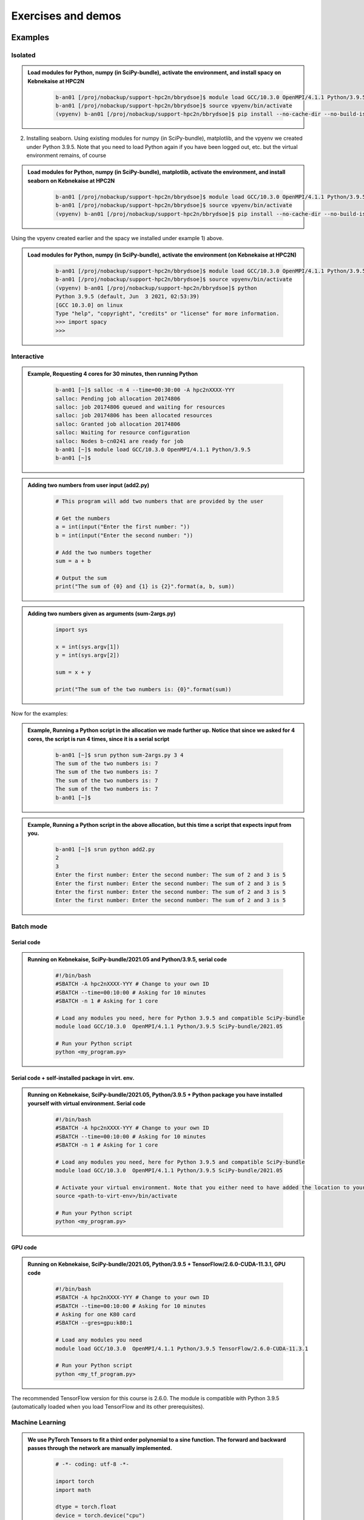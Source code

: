 Exercises and demos
============================

Examples
--------

Isolated
########



.. admonition:: Load modules for Python, numpy (in SciPy-bundle), activate the environment, and install spacy on Kebnekaise at HPC2N 
    :class: dropdown
   
        .. code-block:: sh
           
           b-an01 [/proj/nobackup/support-hpc2n/bbrydsoe]$ module load GCC/10.3.0 OpenMPI/4.1.1 Python/3.9.5 SciPy-bundle/2021.05
           b-an01 [/proj/nobackup/support-hpc2n/bbrydsoe]$ source vpyenv/bin/activate
           (vpyenv) b-an01 [/proj/nobackup/support-hpc2n/bbrydsoe]$ pip install --no-cache-dir --no-build-isolation spacy 
   
2) Installing seaborn. Using existing modules for numpy (in SciPy-bundle), matplotlib, and the vpyenv we created under Python 3.9.5. Note that you need to load Python again if you have been logged out, etc. but the virtual environment remains, of course   

.. admonition:: Load modules for Python, numpy (in SciPy-bundle), matplotlib, activate the environment, and install seaborn on Kebnekaise at HPC2N 
    :class: dropdown
   
        .. code-block:: sh
           
           b-an01 [/proj/nobackup/support-hpc2n/bbrydsoe]$ module load GCC/10.3.0 OpenMPI/4.1.1 Python/3.9.5 SciPy-bundle/2021.05 matplotlib/3.4.2
           b-an01 [/proj/nobackup/support-hpc2n/bbrydsoe]$ source vpyenv/bin/activate
           (vpyenv) b-an01 [/proj/nobackup/support-hpc2n/bbrydsoe]$ pip install --no-cache-dir --no-build-isolation seaborn 

Using the vpyenv created earlier and the spacy we installed under example 1) above. 

.. admonition:: Load modules for Python, numpy (in SciPy-bundle), activate the environment (on Kebnekaise at HPC2N) 
    :class: dropdown
   
        .. code-block:: sh
           
           b-an01 [/proj/nobackup/support-hpc2n/bbrydsoe]$ module load GCC/10.3.0 OpenMPI/4.1.1 Python/3.9.5 SciPy-bundle/2021.05
           b-an01 [/proj/nobackup/support-hpc2n/bbrydsoe]$ source vpyenv/bin/activate
           (vpyenv) b-an01 [/proj/nobackup/support-hpc2n/bbrydsoe]$ python
           Python 3.9.5 (default, Jun  3 2021, 02:53:39) 
           [GCC 10.3.0] on linux
           Type "help", "copyright", "credits" or "license" for more information.
           >>> import spacy
           >>> 

Interactive
###########

.. admonition:: Example, Requesting 4 cores for 30 minutes, then running Python 
    :class: dropdown
   
        .. code-block:: sh

            b-an01 [~]$ salloc -n 4 --time=00:30:00 -A hpc2nXXXX-YYY
            salloc: Pending job allocation 20174806
            salloc: job 20174806 queued and waiting for resources
            salloc: job 20174806 has been allocated resources
            salloc: Granted job allocation 20174806
            salloc: Waiting for resource configuration
            salloc: Nodes b-cn0241 are ready for job
            b-an01 [~]$ module load GCC/10.3.0 OpenMPI/4.1.1 Python/3.9.5
            b-an01 [~]$ 

.. admonition:: Adding two numbers from user input (add2.py)
    :class: dropdown
   
        .. code-block:: python

            # This program will add two numbers that are provided by the user
            
            # Get the numbers
            a = int(input("Enter the first number: ")) 
            b = int(input("Enter the second number: "))
            
            # Add the two numbers together
            sum = a + b
            
            # Output the sum
            print("The sum of {0} and {1} is {2}".format(a, b, sum))

.. admonition:: Adding two numbers given as arguments (sum-2args.py)
    :class: dropdown
   
        .. code-block:: python

            import sys
            
            x = int(sys.argv[1])
            y = int(sys.argv[2])
            
            sum = x + y
            
            print("The sum of the two numbers is: {0}".format(sum))

Now for the examples: 

.. admonition:: Example, Running a Python script in the allocation we made further up. Notice that since we asked for 4 cores, the script is run 4 times, since it is a serial script
    :class: dropdown
   
        .. code-block:: sh

            b-an01 [~]$ srun python sum-2args.py 3 4
            The sum of the two numbers is: 7
            The sum of the two numbers is: 7
            The sum of the two numbers is: 7
            The sum of the two numbers is: 7
            b-an01 [~]$             
            
.. admonition:: Example, Running a Python script in the above allocation, but this time a script that expects input from you.
    :class: dropdown
   
        .. code-block:: sh            
            
            b-an01 [~]$ srun python add2.py 
            2
            3
            Enter the first number: Enter the second number: The sum of 2 and 3 is 5
            Enter the first number: Enter the second number: The sum of 2 and 3 is 5
            Enter the first number: Enter the second number: The sum of 2 and 3 is 5
            Enter the first number: Enter the second number: The sum of 2 and 3 is 5

Batch mode
##########

Serial code
'''''''''''

.. admonition:: Running on Kebnekaise, SciPy-bundle/2021.05 and Python/3.9.5, serial code 
    :class: dropdown
   
        .. code-block:: sh

            #!/bin/bash
            #SBATCH -A hpc2nXXXX-YYY # Change to your own ID
            #SBATCH --time=00:10:00 # Asking for 10 minutes
            #SBATCH -n 1 # Asking for 1 core
            
            # Load any modules you need, here for Python 3.9.5 and compatible SciPy-bundle
            module load GCC/10.3.0  OpenMPI/4.1.1 Python/3.9.5 SciPy-bundle/2021.05
            
            # Run your Python script 
            python <my_program.py>
            
            
Serial code + self-installed package in virt. env. 
''''''''''''''''''''''''''''''''''''''''''''''''''

.. admonition:: Running on Kebnekaise, SciPy-bundle/2021.05, Python/3.9.5 + Python package you have installed yourself with virtual environment. Serial code
    :class: dropdown
   
        .. code-block:: sh

            #!/bin/bash
            #SBATCH -A hpc2nXXXX-YYY # Change to your own ID
            #SBATCH --time=00:10:00 # Asking for 10 minutes
            #SBATCH -n 1 # Asking for 1 core
            
            # Load any modules you need, here for Python 3.9.5 and compatible SciPy-bundle
            module load GCC/10.3.0  OpenMPI/4.1.1 Python/3.9.5 SciPy-bundle/2021.05
            
            # Activate your virtual environment. Note that you either need to have added the location to your path, or give the full path
            source <path-to-virt-env>/bin/activate
 
            # Run your Python script 
            python <my_program.py>

GPU code
'''''''' 

.. admonition:: Running on Kebnekaise, SciPy-bundle/2021.05, Python/3.9.5 + TensorFlow/2.6.0-CUDA-11.3.1, GPU code
    :class: dropdown
   
        .. code-block:: sh

            #!/bin/bash
            #SBATCH -A hpc2nXXXX-YYY # Change to your own ID
            #SBATCH --time=00:10:00 # Asking for 10 minutes
            # Asking for one K80 card
            #SBATCH --gres=gpu:k80:1
            
            # Load any modules you need 
            module load GCC/10.3.0  OpenMPI/4.1.1 Python/3.9.5 TensorFlow/2.6.0-CUDA-11.3.1
          
            # Run your Python script 
            python <my_tf_program.py>
            

The recommended TensorFlow version for this course is 2.6.0. The module is compatible with Python 3.9.5 (automatically loaded when you load TensorFlow and its other prerequisites).            

Machine Learning
################

.. admonition:: We use PyTorch Tensors to fit a third order polynomial to a sine function. The forward and backward passes through the network are manually implemented. 
    :class: dropdown

        .. code-block:: python
        
            # -*- coding: utf-8 -*-
            
            import torch
            import math
            
            dtype = torch.float
            device = torch.device("cpu")
            # device = torch.device("cuda:0") # Uncomment this to run on GPU
            
            # Create random input and output data
            x = torch.linspace(-math.pi, math.pi, 2000, device=device, dtype=dtype)
            y = torch.sin(x)
            
            # Randomly initialize weights
            a = torch.randn((), device=device, dtype=dtype)
            b = torch.randn((), device=device, dtype=dtype)
            c = torch.randn((), device=device, dtype=dtype)
            d = torch.randn((), device=device, dtype=dtype)
            
            learning_rate = 1e-6
            for t in range(2000):
                # Forward pass: compute predicted y
                y_pred = a + b * x + c * x ** 2 + d * x ** 3
                
                # Compute and print loss
                loss = (y_pred - y).pow(2).sum().item()
                if t % 100 == 99:
                    print(t, loss)
                
                # Backprop to compute gradients of a, b, c, d with respect to loss
                grad_y_pred = 2.0 * (y_pred - y)
                grad_a = grad_y_pred.sum()
                grad_b = (grad_y_pred * x).sum()
                grad_c = (grad_y_pred * x ** 2).sum()
                grad_d = (grad_y_pred * x ** 3).sum()
                
                # Update weights using gradient descent
                a -= learning_rate * grad_a
                b -= learning_rate * grad_b
                c -= learning_rate * grad_c
                d -= learning_rate * grad_d
                
            print(f'Result: y = {a.item()} + {b.item()} x + {c.item()} x^2 + {d.item()} x^3')

This is an example of a batch script for running the above example, using PyTorch 1.10.0 and Python 3.9.5, running on GPUs. 

.. admonition:: Example batch script, running the above example on Kebnekaise (assuming it is named pytorch_fitting_gpu.py) 
    :class: dropdown

        .. code-block:: sh 
        
            #!/bin/bash 
            # Remember to change this to your own project ID
            #SBATCH -A hpc2nXXXX-YYY
            # We are asking for 5 minutes
            #SBATCH --time=00:05:00
            # The following two lines splits the output in a file for any errors and a file for other output. 
            #SBATCH --error=job.%J.err
            #SBATCH --output=job.%J.out
            # Asking for one K80
            #SBATCH --gres=gpu:k80:1
            
            # Remove any loaded modules and load the ones we need
            module purge  > /dev/null 2>&1
            module load GCC/10.3.0  OpenMPI/4.1.1 PyTorch/1.10.0-CUDA-11.3.1
            
            srun python pytorch_fitting_gpu.py

TensorFlow
----------

The example comes from https://machinelearningmastery.com/tensorflow-tutorial-deep-learning-with-tf-keras/ but there are also good examples at https://www.tensorflow.org/tutorials 

We are using Tensorflow 2.6.0 and Python 3.9.5. Since there is no scikit-learn for these versions, we have to install that too: 

.. admonition:: Installing scikit-learn compatible with TensorFlow version 2.6.0 and Python version 3.9.5 
    :class: dropdown
      
        - Load modules: ``module load GCC/10.3.0  OpenMPI/4.1.1 TensorFlow/2.6.0-CUDA-11.3.1``
        - Create virtual environment: ``virtualenv --system-site-packages <path-to-install-dir>/vpyenv``
        - Activate the virtual environment: ``source <path-to-install-dir>/vpyenv/bin/activate``
        - ``pip install --no-cache-dir --no-build-isolation scikit-learn``
        
We can now use scikit-learn in our example. 

.. admonition:: We will work with this example  
    :class: dropdown

        .. code-block:: sh 
        
            # mlp for binary classification
            from pandas import read_csv
            from sklearn.model_selection import train_test_split
            from sklearn.preprocessing import LabelEncoder
            from tensorflow.keras import Sequential
            from tensorflow.keras.layers import Dense
            # load the dataset
            path = 'https://raw.githubusercontent.com/jbrownlee/Datasets/master/ionosphere.csv'
            df = read_csv(path, header=None)
            # split into input and output columns
            X, y = df.values[:, :-1], df.values[:, -1]
            # ensure all data are floating point values
            X = X.astype('float32')
            # encode strings to integer
            y = LabelEncoder().fit_transform(y)
            # split into train and test datasets
            X_train, X_test, y_train, y_test = train_test_split(X, y, test_size=0.33)
            print(X_train.shape, X_test.shape, y_train.shape, y_test.shape)
            # determine the number of input features
            n_features = X_train.shape[1]
            # define model
            model = Sequential()
            model.add(Dense(10, activation='relu', kernel_initializer='he_normal', input_shape=(n_features,)))
            model.add(Dense(8, activation='relu', kernel_initializer='he_normal'))
            model.add(Dense(1, activation='sigmoid'))
            # compile the model
            model.compile(optimizer='adam', loss='binary_crossentropy', metrics=['accuracy'])
            # fit the model
            model.fit(X_train, y_train, epochs=150, batch_size=32, verbose=0)
            # evaluate the model
            loss, acc = model.evaluate(X_test, y_test, verbose=0)
            print('Test Accuracy: %.3f' % acc)
            # make a prediction
            row = [1,0,0.99539,-0.05889,0.85243,0.02306,0.83398,-0.37708,1,0.03760,0.85243,-0.17755,0.59755,-0.44945,0.60536,-0.38223,0.84356,-0.38542,0.58212,-0.32192,0.56971,-0.29674,0.36946,-0.47357,0.56811,-0.51171,0.41078,-0.46168,0.21266,-0.34090,0.42267,-0.54487,0.18641,-0.45300]
            yhat = model.predict([row])
            print('Predicted: %.3f' % yhat)


In order to run the above example, we will create a batch script and submit it.             

.. admonition:: Example batch script for Kebnekaise, TensorFlow version 2.6.0 and Python version 3.9.5, and the scikit-learn we installed 
    :class: dropdown

        .. code-block:: sh 
        
            #!/bin/bash 
            # Remember to change this to your own project ID 
            #SBATCH -A hpc2nXXXX-YYY
            # We are asking for 5 minutes
            #SBATCH --time=00:05:00
            # Asking for one K80 
            #SBATCH --gres=gpu:k80:1
            
            # Remove any loaded modules and load the ones we need
            module purge  > /dev/null 2>&1
            module load GCC/10.3.0  OpenMPI/4.1.1 TensorFlow/2.6.0-CUDA-11.3.1
            
            # Activate the virtual environment we installed to 
            source <path-to-install-dir>/vpyenv/bin/activate 
            
            # Run your Python script 
            python <my_tf_program.py> 
            
            
Submit with ``sbatch <myjobscript.sh>``. After submitting you will (as usual) be given the job-id for your job. You can check on the progress of your job with ``squeue -u <username>`` or ``scontrol show <job-id>``. 

The output and errors will in this case be written to ``slurm-<job-id>.out``. 

General
#######

You almost always want to run several iterations of your machine learning code with changed parameters and/or added layers. If you are doing this in a batch job, it is easiest to either make a batch script that submits several variations of your Python script (changed parameters, changed layers), or make a script that loops over and submits jobs with the changes. 

Running several jobs from within one job
''''''''''''''''''''''''''''''''''''''''

This example shows how you would run several programs or variations of programs sequentially within the same job: 

.. admonition:: Example batch script for Kebnekaise, TensorFlow version 2.6.0 and Python version 3.9.5) 
    :class: dropdown

        .. code-block:: sh 
        
            #!/bin/bash 
            # Remember to change this to your own project ID  
            #SBATCH -A hpc2nXXXX-YYY
            # We are asking for 5 minutes
            #SBATCH --time=00:05:00
            # Asking for one K80 
            #SBATCH --gres=gpu:k80:1
            
            # Remove any loaded modules and load the ones we need
            module purge  > /dev/null 2>&1
            module load GCC/10.3.0  OpenMPI/4.1.1 TensorFlow/2.6.0-CUDA-11.3.1
            
            # Output to file - not needed if your job creates output in a file directly 
            # In this example I also copy the output somewhere else and then run another executable (or you could just run the same executable for different parameters).
            
            python <my_tf_program.py> <param1> <param2> > myoutput1 2>&1
            cp myoutput1 mydatadir
            python <my_tf_program.py> <param3> <param4> > myoutput2 2>&1
            cp myoutput2 mydatadir
            python <my_tf_program.py> <param5> <param6> > myoutput3 2>&1
            cp myoutput3 mydatadir

GPU
###

Numba is installed as a module at HPC2N, but not in a version compatible with the Python we are using in this course (3.9.5), so we will have to install it ourselves. The process is the same as in the examples given for the isolated/virtual environment, and we will be using the virtual environment created earlier here. We also need numpy, so we are loading SciPy-bundle as we have done before: 

.. admonition:: Load Python 3.9.5 and its prerequisites + SciPy-bundle + CUDA, then activate the virtual environment before installing numba 
    :class: dropdown
   
        .. code-block:: sh
      
             b-an01 [/proj/nobackup/support-hpc2n/bbrydsoe]$ module load GCC/10.3.0 OpenMPI/4.1.1 Python/3.9.5 SciPy-bundle/2021.05 CUDA/11.3.1
             b-an01 [/proj/nobackup/support-hpc2n/bbrydsoe]$ source /proj/nobackup/support-hpc2n/bbrydsoe/vpyenv/bin/activate 
             (vpyenv) b-an01 [/proj/nobackup/support-hpc2n/bbrydsoe]$ pip install --no-cache-dir --no-build-isolation numba
             Collecting numba
               Downloading numba-0.56.0-cp39-cp39-manylinux2014_x86_64.manylinux_2_17_x86_64.whl (3.5 MB)
                    ━━━━━━━━━━━━━━━━━━━━━━━━━━━━━━━━ 3.5/3.5 MB 38.7 MB/s eta 0:00:00
             Requirement already satisfied: setuptools in /pfs/proj/nobackup/fs/projnb10/support-hpc2n/bbrydsoe/vpyenv/lib/python3.9/site-packages (from numba) (63.1.0)
             Requirement already satisfied: numpy<1.23,>=1.18 in /cvmfs/ebsw.hpc2n.umu.se/amd64_ubuntu2004_bdw/software/SciPy-bundle/2021.05-foss-2021a/lib/python3.9/site-packages (from numba) (1.20.3)
             Collecting llvmlite<0.40,>=0.39.0dev0
               Downloading llvmlite-0.39.0-cp39-cp39-manylinux_2_17_x86_64.manylinux2014_x86_64.whl (34.6 MB)
                    ━━━━━━━━━━━━━━━━━━━━━━━━━━━━━ 34.6/34.6 MB 230.0 MB/s eta 0:00:00
             Installing collected packages: llvmlite, numba
             Successfully installed llvmlite-0.39.0 numba-0.56.0
           
             [notice] A new release of pip available: 22.1.2 -> 22.2.2
             [notice] To update, run: pip install --upgrade pip

We can ignore the comment about pip. The package was successfully installed. now let us try using it. We are going to use the following program for testing (it was taken from https://linuxhint.com/gpu-programming-python/ but there are also many great examples at https://numba.readthedocs.io/en/stable/cuda/examples.html): 

.. admonition:: Python example using Numba 
    :class: dropdown
   
        .. code-block:: python
        
             import numpy as np
             from timeit import default_timer as timer
             from numba import vectorize
             
             # This should be a substantially high value.
             NUM_ELEMENTS = 100000000
             
             # This is the CPU version.
             def vector_add_cpu(a, b):
               c = np.zeros(NUM_ELEMENTS, dtype=np.float32)
               for i in range(NUM_ELEMENTS):
                   c[i] = a[i] + b[i]
               return c
               
             # This is the GPU version. Note the @vectorize decorator. This tells
             # numba to turn this into a GPU vectorized function.
             @vectorize(["float32(float32, float32)"], target='cuda')
             def vector_add_gpu(a, b):
               return a + b;
 
             def main():
               a_source = np.ones(NUM_ELEMENTS, dtype=np.float32)
               b_source = np.ones(NUM_ELEMENTS, dtype=np.float32)
               
               # Time the CPU function
               start = timer()
               vector_add_cpu(a_source, b_source)
               vector_add_cpu_time = timer() - start
 
               # Time the GPU function
               start = timer()
               vector_add_gpu(a_source, b_source)
               vector_add_gpu_time = timer() - start
 
                # Report times
                print("CPU function took %f seconds." % vector_add_cpu_time)
                print("GPU function took %f seconds." % vector_add_gpu_time)
              
                return 0
 
             if __name__ == "__main__":
               main()
                 
As before, we need a batch script to run the code. There are no GPUs on the login node. 

.. admonition:: Batch script to run the numba code (add-list.py) at Kebnekaise 
    :class: dropdown
   
        .. code-block:: sh

            #!/bin/bash
            # Remember to change this to your own project ID  
            #SBATCH -A hpc2nXXXX-YYY
            # We are asking for 5 minutes
            #SBATCH --time=00:05:00
            # Asking for one K80
            #SBATCH --gres=gpu:k80:1

            # Remove any loaded modules and load the ones we need
            module purge  > /dev/null 2>&1
            module load GCC/10.3.0  OpenMPI/4.1.1 Python/3.9.5 SciPy-bundle/2021.05 CUDA/11.3.1

            # Activate the virtual environment we installed to
            source /proj/nobackup/support-hpc2n/bbrydsoe/vpyenv/bin/activate

            # Run your Python script
            python add-list.py


As before, submit with ``sbatch add-list.sh`` (assuming you called the batch script thus - change to fit your own naming style). 

Numba example 2
---------------

An initial implementation of the 2D integration problem with the CUDA support for Numba could be
as follows:

   .. admonition:: ``integration2d_gpu.py``
      :class: dropdown

      .. code-block:: python

         from __future__ import division
         from numba import cuda, float32
         import numpy
         import math
         from time import perf_counter
         
         # grid size
         n = 100*1024
         threadsPerBlock = 16
         blocksPerGrid = int((n+threadsPerBlock-1)/threadsPerBlock)
         
         # interval size (same for X and Y)
         h = math.pi / float(n)
         
         @cuda.jit
         def dotprod(C):
             tid = cuda.threadIdx.x + cuda.blockIdx.x * cuda.blockDim.x 
         
             if tid >= n:
                 return
         
             #cummulative variable
             mysum = 0.0
             # fine-grain integration in the X axis
             x = h * (tid + 0.5)
             # regular integration in the Y axis
             for j in range(n):
                 y = h * (j + 0.5)
                 mysum += math.sin(x + y)
         
             C[tid] = mysum
         
         
         # array for collecting partial sums on the device
         C_global_mem = cuda.device_array((n),dtype=numpy.float32)
         
         starttime = perf_counter()
         dotprod[blocksPerGrid,threadsPerBlock](C_global_mem)
         res = C_global_mem.copy_to_host()
         integral = h**2 * sum(res)
         endtime = perf_counter()
         
         print("Integral value is %e, Error is %e" % (integral, abs(integral - 0.0)))
         print("Time spent: %.2f sec" % (endtime-starttime))

The time for executing the kernel and doing some postprocessing to the outputs (copying
the C array and doing a reduction)  was 4.35 sec. which is a much smaller value than the
time for the serial numba code of 152 sec. 

Notice the larger size of the grid in the present case (100*1024) compared to the
serial case's size we used previously (10000). Large computations are necessary on the GPUs
to get the benefits of this architecture. 

One can take advantage of the shared memory in a thread block to write faster code. Here,
we wrote the 2D integration example from the previous section where threads in a block
write on a `shared[]` array. Then, this array is reduced (values added) and the output is
collected in the array ``C``. The entire code is here:


   .. admonition:: ``integration2d_gpu_shared.py``
      :class: dropdown

      .. code-block:: python

         from __future__ import division
         from numba import cuda, float32
         import numpy
         import math
         from time import perf_counter
         
         # grid size
         n = 100*1024
         threadsPerBlock = 16
         blocksPerGrid = int((n+threadsPerBlock-1)/threadsPerBlock)
         
         # interval size (same for X and Y)
         h = math.pi / float(n)
         
         @cuda.jit
         def dotprod(C):
             # using the shared memory in the thread block
             shared = cuda.shared.array(shape=(threadsPerBlock), dtype=float32) 
         
             tid = cuda.threadIdx.x + cuda.blockIdx.x * cuda.blockDim.x 
             shrIndx = cuda.threadIdx.x
         
             if tid >= n:
                 return
         
             #cummulative variable
             mysum = 0.0
             # fine-grain integration in the X axis
             x = h * (tid + 0.5)
             # regular integration in the Y axis
             for j in range(n):
                 y = h * (j + 0.5)
                 mysum += math.sin(x + y)
         
             shared[shrIndx] = mysum
         
             cuda.syncthreads()
         
             # reduction for the whole thread block
             s = 1
             while s < cuda.blockDim.x:
                 if shrIndx % (2*s) == 0:
                     shared[shrIndx] += shared[shrIndx + s]
                 s *= 2
                 cuda.syncthreads()
             # collecting the reduced value in the C array
             if shrIndx == 0:
                 C[cuda.blockIdx.x] = shared[0]
         
         # array for collecting partial sums on the device
         C_global_mem = cuda.device_array((blocksPerGrid),dtype=numpy.float32)
         
         starttime = perf_counter()
         dotprod[blocksPerGrid,threadsPerBlock](C_global_mem)
         res = C_global_mem.copy_to_host()
         integral = h**2 * sum(res)
         endtime = perf_counter()
         
         print("Integral value is %e, Error is %e" % (integral, abs(integral - 0.0)))
         print("Time spent: %.2f sec" % (endtime-starttime))

We need a batch script to run this Python code, an example script is here:


.. code-block:: sh 

    #!/bin/bash
    #SBATCH -A hpc2nXXXX-YYY # Change to your own project ID 
    #SBATCH -t 00:05:00
    #SBATCH -N 1
    #SBATCH -n 28
    #SBATCH -o output_%j.out   # output file
    #SBATCH -e error_%j.err    # error messages
    #SBATCH --gres=gpu:k80:2
    #SBATCH --exclusive
     
    ml purge > /dev/null 2>&1
    ml GCCcore/11.2.0 Python/3.9.6
    ml GCC/11.2.0 OpenMPI/4.1.1
    ml CUDA/11.4.1
    
    virtualenv --system-site-packages /proj/nobackup/<your-project-storage>/vpyenv-python-course
    source /proj/nobackup/<your-project-storage>/vpyenv-python-course/bin/activate
       
    python integration2d_gpu.py

The simulation time for this problem's size
was 1.87 sec. 


Exercises
---------

.. challenge:: Run the first serial example from further up on the page for this short Python code (sum-2args.py)
    
    .. code-block:: python
    
        import sys
            
        x = int(sys.argv[1])
        y = int(sys.argv[2])
            
        sum = x + y
            
        print("The sum of the two numbers is: {0}".format(sum))
        
    Remember to give the two arguments to the program in the batch script.

.. solution::
    :class: dropdown
    
          This is for Kebnekaise. Adding the numbers 2 and 3. 
          
          .. code-block:: sh
 
            #!/bin/bash
            #SBATCH -A hpc2nXXXX-YYY # Change to your own ID
            #SBATCH --time=00:05:00 # Asking for 5 minutes
            #SBATCH -n 1 # Asking for 1 core
            
            # Load any modules you need, here for Python 3.9.5
            module load GCC/10.3.0  OpenMPI/4.1.1 Python/3.9.5
            
            # Run your Python script 
            python sum-2args.py 2 3 
